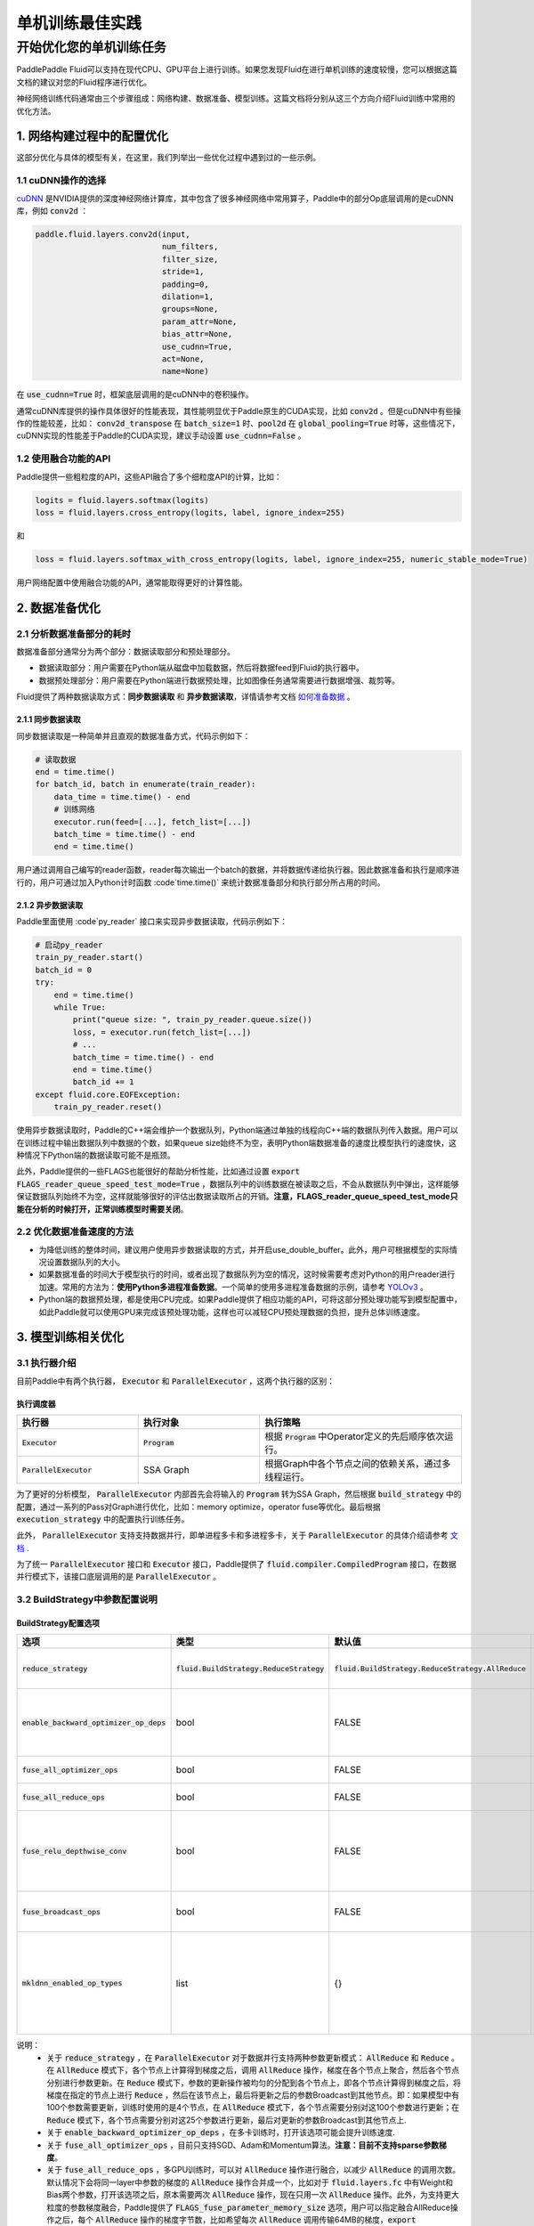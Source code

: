 .. training_best_practice:

#####################
单机训练最佳实践
#####################

开始优化您的单机训练任务
-------------------------

PaddlePaddle Fluid可以支持在现代CPU、GPU平台上进行训练。如果您发现Fluid在进行单机训练的速度较慢，您可以根据这篇文档的建议对您的Fluid程序进行优化。

神经网络训练代码通常由三个步骤组成：网络构建、数据准备、模型训练。这篇文档将分别从这三个方向介绍Fluid训练中常用的优化方法。


1. 网络构建过程中的配置优化
=============

这部分优化与具体的模型有关，在这里，我们列举出一些优化过程中遇到过的一些示例。

1.1 cuDNN操作的选择
^^^^^^^^^^^^^^^^

`cuDNN <https://github.com/NVIDIA/nccl>`_ 是NVIDIA提供的深度神经网络计算库，其中包含了很多神经网络中常用算子，Paddle中的部分Op底层调用的是cuDNN库，例如 :code:`conv2d` ：

.. code-block:: python

    paddle.fluid.layers.conv2d(input,
                               num_filters,
                               filter_size,
                               stride=1,
                               padding=0,
                               dilation=1,
                               groups=None,
                               param_attr=None,
                               bias_attr=None,
                               use_cudnn=True,
                               act=None,
                               name=None)

在 :code:`use_cudnn=True` 时，框架底层调用的是cuDNN中的卷积操作。

通常cuDNN库提供的操作具体很好的性能表现，其性能明显优于Paddle原生的CUDA实现，比如 :code:`conv2d` 。但是cuDNN中有些操作的性能较差，比如： :code:`conv2d_transpose` 在 :code:`batch_size=1` 时、:code:`pool2d` 在 :code:`global_pooling=True` 时等，这些情况下，cuDNN实现的性能差于Paddle的CUDA实现，建议手动设置 :code:`use_cudnn=False` 。

1.2 使用融合功能的API
^^^^^^^^^^^^^^^^

Paddle提供一些粗粒度的API，这些API融合了多个细粒度API的计算，比如：

.. code-block:: python

    logits = fluid.layers.softmax(logits)
    loss = fluid.layers.cross_entropy(logits, label, ignore_index=255)

和

.. code-block:: python

    loss = fluid.layers.softmax_with_cross_entropy(logits, label, ignore_index=255, numeric_stable_mode=True)

用户网络配置中使用融合功能的API，通常能取得更好的计算性能。

2. 数据准备优化
=============

2.1 分析数据准备部分的耗时
^^^^^^^^^^^^^^^^

数据准备部分通常分为两个部分：数据读取部分和预处理部分。

- 数据读取部分：用户需要在Python端从磁盘中加载数据，然后将数据feed到Fluid的执行器中。
- 数据预处理部分：用户需要在Python端进行数据预处理，比如图像任务通常需要进行数据增强、裁剪等。

Fluid提供了两种数据读取方式：**同步数据读取** 和 **异步数据读取**，详情请参考文档 `如何准备数据 <http://paddlepaddle.org/documentation/docs/zh/1.5/user_guides/howto/prepare_data/index_cn.html>`_ 。


2.1.1 同步数据读取
>>>>>>>>>>>>>>>

同步数据读取是一种简单并且直观的数据准备方式，代码示例如下：

.. code-block:: python

    # 读取数据
    end = time.time()
    for batch_id, batch in enumerate(train_reader):
        data_time = time.time() - end
        # 训练网络
        executor.run(feed=[...], fetch_list=[...])
        batch_time = time.time() - end
        end = time.time()

用户通过调用自己编写的reader函数，reader每次输出一个batch的数据，并将数据传递给执行器。因此数据准备和执行是顺序进行的，用户可通过加入Python计时函数 :code`time.time()` 来统计数据准备部分和执行部分所占用的时间。

2.1.2 异步数据读取
>>>>>>>>>>>>>>>

Paddle里面使用 :code`py_reader` 接口来实现异步数据读取，代码示例如下：

.. code-block:: python

    # 启动py_reader
    train_py_reader.start()
    batch_id = 0
    try:
        end = time.time()
        while True:
            print("queue size: ", train_py_reader.queue.size())
            loss, = executor.run(fetch_list=[...])
            # ...
            batch_time = time.time() - end
            end = time.time()
            batch_id += 1
    except fluid.core.EOFException:
        train_py_reader.reset()

使用异步数据读取时，Paddle的C++端会维护一个数据队列，Python端通过单独的线程向C++端的数据队列传入数据。用户可以在训练过程中输出数据队列中数据的个数，如果queue size始终不为空，表明Python端数据准备的速度比模型执行的速度快，这种情况下Python端的数据读取可能不是瓶颈。

此外，Paddle提供的一些FLAGS也能很好的帮助分析性能，比如通过设置 :code:`export FLAGS_reader_queue_speed_test_mode=True` ，数据队列中的训练数据在被读取之后，不会从数据队列中弹出，这样能够保证数据队列始终不为空，这样就能够很好的评估出数据读取所占的开销。**注意，FLAGS_reader_queue_speed_test_mode只能在分析的时候打开，正常训练模型时需要关闭**。

2.2 优化数据准备速度的方法
^^^^^^^^^^^^^^^^

- 为降低训练的整体时间，建议用户使用异步数据读取的方式，并开启use_double_buffer。此外，用户可根据模型的实际情况设置数据队列的大小。
- 如果数据准备的时间大于模型执行的时间，或者出现了数据队列为空的情况，这时候需要考虑对Python的用户reader进行加速。常用的方法为：**使用Python多进程准备数据**。一个简单的使用多进程准备数据的示例，请参考 `YOLOv3 <https://github.com/PaddlePaddle/models/blob/develop/PaddleCV/yolov3/reader.py>`_ 。
- Python端的数据预处理，都是使用CPU完成。如果Paddle提供了相应功能的API，可将这部分预处理功能写到模型配置中，如此Paddle就可以使用GPU来完成该预处理功能，这样也可以减轻CPU预处理数据的负担，提升总体训练速度。

3. 模型训练相关优化
=============

3.1 执行器介绍
^^^^^^^^^^^^^^^^

目前Paddle中有两个执行器， :code:`Executor` 和 :code:`ParallelExecutor` ，这两个执行器的区别：

执行调度器
>>>>>>>>>>>>>>>

..  csv-table:: 
    :header: "执行器 ", "执行对象", "执行策略"
    :widths: 3, 3, 5

    ":code:`Executor`",         ":code:`Program`",   "根据 :code:`Program` 中Operator定义的先后顺序依次运行。"
    ":code:`ParallelExecutor`", "SSA Graph", "根据Graph中各个节点之间的依赖关系，通过多线程运行。"

为了更好的分析模型， :code:`ParallelExecutor` 内部首先会将输入的 :code:`Program` 转为SSA Graph，然后根据 :code:`build_strategy` 中的配置，通过一系列的Pass对Graph进行优化，比如：memory optimize，operator fuse等优化。最后根据 :code:`execution_strategy` 中的配置执行训练任务。

此外， :code:`ParallelExecutor` 支持支持数据并行，即单进程多卡和多进程多卡，关于 :code:`ParallelExecutor` 的具体介绍请参考 `文档 <http://www.paddlepaddle.org/documentation/docs/en/1.5/api_guides/low_level/parallel_executor_en.html>`_ .

为了统一 :code:`ParallelExecutor` 接口和 :code:`Executor` 接口，Paddle提供了 :code:`fluid.compiler.CompiledProgram` 接口，在数据并行模式下，该接口底层调用的是 :code:`ParallelExecutor` 。

3.2 BuildStrategy中参数配置说明
^^^^^^^^^^^^^^^^
BuildStrategy配置选项
>>>>>>>>>>>>>>>

..  csv-table:: 
    :header: "选项", "类型", "默认值", "说明"
    :widths: 3, 3, 3, 5

    ":code:`reduce_strategy`",                   ":code:`fluid.BuildStrategy.ReduceStrategy`", ":code:`fluid.BuildStrategy.ReduceStrategy.AllReduce`", "使用数据并行训练模型时选用 :code:`AllReduce` 模式训练还是 :code:`Reduce` 模式训练."
    ":code:`enable_backward_optimizer_op_deps`", "bool", "FALSE", "在反向操作和参数更新操作之间添加依赖，保证在所有的反向操作都运行结束之后才开始运行参数更新操作."
    ":code:`fuse_all_optimizer_ops`",            "bool", "FALSE", "对模型中的参数更新算法进行融合."
    ":code:`fuse_all_reduce_ops`",               "bool", "FALSE", "多卡训练时，将all_reduce Op进行融合."
    ":code:`fuse_relu_depthwise_conv`",          "bool", "FALSE", "如果模型中存在relu和depthwise_conv，并且是连接的，即relu->depthwise_conv，该选项可以将这两个操作合并为一个."
    ":code:`fuse_broadcast_ops`",                "bool", "FALSE", "在 :code:`Reduce` 模式下，对最后的多个Broadcast操作融合为一个."
    ":code:`mkldnn_enabled_op_types`",           "list", "{}",    "如果是CPU训练，可以用 :code:`mkldnn_enabled_op_types` 指明模型中的那些操作可以使用MKLDNN库，如果不进行设置，模型可以使用MKLDNN库的所有操作都会使用MKLDNN库."

说明：
 - 关于 :code:`reduce_strategy` ，在 :code:`ParallelExecutor` 对于数据并行支持两种参数更新模式： :code:`AllReduce` 和 :code:`Reduce` 。在 :code:`AllReduce` 模式下，各个节点上计算得到梯度之后，调用 :code:`AllReduce` 操作，梯度在各个节点上聚合，然后各个节点分别进行参数更新。在 :code:`Reduce` 模式下，参数的更新操作被均匀的分配到各个节点上，即各个节点计算得到梯度之后，将梯度在指定的节点上进行 :code:`Reduce` ，然后在该节点上，最后将更新之后的参数Broadcast到其他节点。即：如果模型中有100个参数需要更新，训练时使用的是4个节点，在 :code:`AllReduce` 模式下，各个节点需要分别对这100个参数进行更新；在 :code:`Reduce` 模式下，各个节点需要分别对这25个参数进行更新，最后对更新的参数Broadcast到其他节点上.
 - 关于 :code:`enable_backward_optimizer_op_deps` ，在多卡训练时，打开该选项可能会提升训练速度.
 - 关于 :code:`fuse_all_optimizer_ops` ，目前只支持SGD、Adam和Momentum算法。**注意：目前不支持sparse参数梯度**。
 - 关于 :code:`fuse_all_reduce_ops` ，多GPU训练时，可以对 :code:`AllReduce` 操作进行融合，以减少 :code:`AllReduce` 的调用次数。默认情况下会将同一layer中参数的梯度的 :code:`AllReduce` 操作合并成一个，比如对于 :code:`fluid.layers.fc` 中有Weight和Bias两个参数，打开该选项之后，原本需要两次 :code:`AllReduce` 操作，现在只用一次 :code:`AllReduce` 操作。此外，为支持更大粒度的参数梯度融合，Paddle提供了 :code:`FLAGS_fuse_parameter_memory_size` 选项，用户可以指定融合AllReduce操作之后，每个 :code:`AllReduce` 操作的梯度字节数，比如希望每次 :code:`AllReduce` 调用传输64MB的梯度，:code:`export FLAGS_fuse_parameter_memory_size=64` 。**注意：目前不支持sparse参数梯度**。
 - 关于 :code:`mkldnn_enabled_op_types` ，支持mkldnn库的Op有：transpose, sum, softmax, requantize, quantize, pool2d, lrn, gaussian_random, fc, dequantize, conv2d_transpose, conv2d, conv3d, concat, batch_norm, relu, tanh, sqrt, abs. 

3.3 ExecutionStrategy中的配置参数
^^^^^^^^^^^^^^^^
ExecutionStrategy配置选项
>>>>>>>>>>>>>>>

..  csv-table:: 
    :header: "选项", "类型", "默认值", "说明"
    :widths: 3, 3, 5, 5

    ":code:`num_iteration_per_drop_scope`", "INT", "1", "经过多少次迭代之后清理一次local execution scope."
    ":code:`num_threads`",                  "INT", "对于CPU：2*dev_count；对于GPU：4*dev_count. （这是一个经验值）", ":code:`ParallelExecutor` 中执行所有Op使用的线程池大小"

说明：
- 关于 :code:`num_iteration_per_drop_scope` ，框架在运行过程中会产生一些临时变量，这些变量被放在local execution scope中。通常每经过一个batch就要清理一下local execution scope中的变量，但是由于GPU是异步设备，在清理local execution scope之前需要对所有的GPU调用一次同步操作，因此耗费的时间较长。为此我们在 :code:`execution_strategy` 中添加了 :code:`num_iteration_per_drop_scope` 选项。用户可以指定经过多少次迭代之后清理一次local execution scope。
- 关于 :code:`num_threads` ，":code:`ParallelExecutor` 中根据Op之间的依赖关系确定Op的执行顺序的，即Op的输入都已经变为ready状态之后，该Op会被放到一个队列中，等待被执行。 :code:`ParallelExecutor` 内部有一个任务调度线程和一个线程池，任务调度线程从队列中取出所有Ready的Op，并将其放到线程队列中。 :code:`num_threads` 表示线程池的大小。根据以往的经验，对于CPU任务，:code:`num_threads=2*dev_count` 时性能较好，对于GPU任务，:code:`num_threads=4*dev_count` 时性能较好。**注意：线程池不是越大越好**。

执行策略配置推荐
>>>>>>>>>>>>>>>

- 在显存足够的前提下，建议将 :code:`exec_strategy.num_iteration_per_drop_scope` 设置成一个较大的值，比如设置 :code:`exec_strategy.num_iteration_per_drop_scope=100` ，这样可以避免反复地申请和释放内存。该配置对于一些模型的优化效果较为明显。
- 对于一些较小的模型，比如mnist、language_model等，多个线程乱序调度op的开销大于其收益，因此推荐设置 :code:`exec_strategy.num_threads=1`  。

CPU训练设置
>>>>>>>>>>>>>>>

- 如果使用CPU做数据并行训练，需要指定环境变量CPU_NUM，这个环境变量指定程序运行过程中使用的 :code:`CPUPlace` 的个数。
- 如果使用CPU进行数据并行训练，并且 :code:`build_strategy.reduce_strategy` =  :code:`fluid.BuildStrategy.ReduceStrategy.Reduce` ，所有 :code:`CPUPlace` 上的参数是共享的，因此对于一些使用CPU进行数据并行训练的模型，选用 :code:`Reduce` 模式可能会更快一些。

4. 运行时FLAGS设置
=============
Fluid中有一些FLAGS可以有助于性能优化

- FLAGS_fraction_of_gpu_memory_to_use表示每次分配GPU显存的最小单位，取值范围为[0, 1)。由于CUDA原生的显存分配cuMalloc和释放cuFree操作均是同步操作，非常耗时，因此将FLAGS_fraction_of_gpu_memory_to_use设置成一个较大的值，比如0.92（默认值），可以显著地加速训练的速度。
- FLAGS_cudnn_exhaustive_search表示cuDNN在选取conv实现算法时采取穷举搜索策略，因此往往能选取到一个更快的conv实现算法，这对于CNN网络通常都是有加速的。但穷举搜索往往也会增加cuDNN的显存需求，因此用户可根据模型的实际情况选择是否设置该变量。
- FLAGS_enable_cublas_tensor_op_math表示是否使用TensorCore加速计算cuBLAS。这个环境变量只在Tesla V100以及更新的GPU上适用，且可能会带来一定的精度损失。

5. 使用Profile工具进行性能分析
=============

为方便用户更好的发现程序中的性能瓶颈，Paddle提供了多种Profile工具，这些工具的详细介绍和使用说明请参考 `性能调优 <http://www.paddlepaddle.org.cn/documentation/docs/zh/1.5/advanced_usage/development/profiling/index_cn.html>`_ 。
